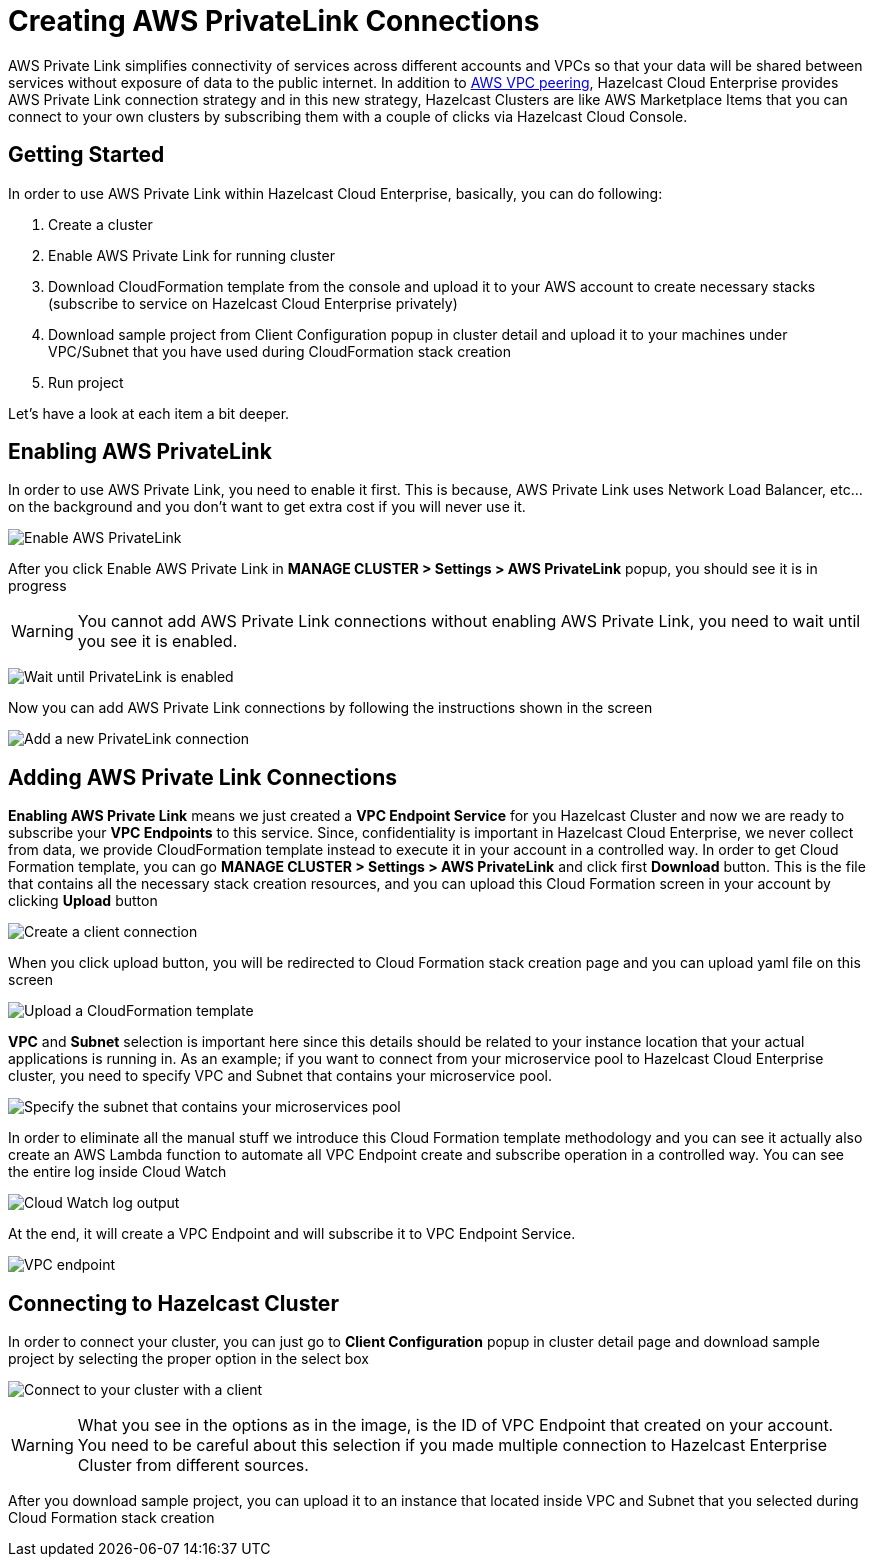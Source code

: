 = Creating AWS PrivateLink Connections

AWS Private Link simplifies connectivity of services across different accounts and VPCs so that your data will be shared between services without exposure of data to the public internet. In addition to xref:aws-vpc-peering.adoc[AWS VPC peering], Hazelcast Cloud Enterprise provides AWS Private Link connection strategy and in this new strategy, Hazelcast Clusters are like AWS Marketplace Items that you can connect to your own clusters by subscribing them with a couple of clicks via Hazelcast Cloud Console.

== Getting Started

In order to use AWS Private Link within Hazelcast Cloud Enterprise, basically, you can do following:

. Create a cluster
. Enable AWS Private Link for running cluster
. Download CloudFormation template from the console and upload it to your AWS account to create necessary stacks (subscribe to service on Hazelcast Cloud Enterprise privately)
. Download sample project from Client Configuration popup in cluster detail and upload it to your machines under VPC/Subnet that you have used during CloudFormation stack creation
. Run project

Let's have a look at each item a bit deeper.

== Enabling AWS PrivateLink

In order to use AWS Private Link, you need to enable it first. This is because, AWS Private Link uses Network Load Balancer, etc... on the background and you don't want to get extra cost if you will never use it.

image:enable-aws-private-link.png[Enable AWS PrivateLink]

After you click Enable AWS Private Link in *MANAGE CLUSTER > Settings > AWS PrivateLink* popup, you should see it is in progress

WARNING: You cannot add AWS Private Link connections without enabling AWS Private Link, you need to wait until you see it is enabled.

image:aws-private-link-progress.png[Wait until PrivateLink is enabled]

Now you can add AWS Private Link connections by following the instructions shown in the screen

image:new-aws-private-link.png[Add a new PrivateLink connection]

== Adding AWS Private Link Connections

*Enabling AWS Private Link* means we just created a *VPC Endpoint Service* for you Hazelcast Cluster and now we are ready to subscribe your *VPC Endpoints* to this service. Since, confidentiality is important in Hazelcast Cloud Enterprise, we never collect from data, we provide CloudFormation template instead to execute it in your account in a controlled way. In order to get Cloud Formation template, you can go *MANAGE CLUSTER > Settings > AWS PrivateLink* and click first *Download* button. This is the file that contains all the necessary stack creation resources, and you can upload this Cloud Formation screen in your account by clicking *Upload* button

image:new-aws-private-link-connection.png[Create a client connection]

When you click upload button, you will be redirected to Cloud Formation stack creation page and you can upload yaml file on this screen

image:aws-private-link-template.png[Upload a CloudFormation template]

*VPC* and *Subnet* selection is important here since this details should be related to your instance location that your actual applications is running in. As an example; if you want to connect from your microservice pool to Hazelcast Cloud Enterprise cluster, you need to specify VPC and Subnet that contains your microservice pool.

image:aws-private-link-subnets.png[Specify the subnet that contains your microservices pool]

In order to eliminate all the manual stuff we introduce this Cloud Formation template methodology and you can see it actually also create an AWS Lambda function to automate all VPC Endpoint create and subscribe operation in a controlled way. You can see the entire log inside Cloud Watch

image:cloud-watch-log.png[Cloud Watch log output]

At the end, it will create a VPC Endpoint and will subscribe it to VPC Endpoint Service.

image:aws-vpc-endpoint.png[VPC endpoint]

== Connecting to Hazelcast Cluster

In order to connect your cluster, you can just go to *Client Configuration* popup in cluster detail page and download sample project by selecting the proper option in the select box

image:aws-private-link-client.png[Connect to your cluster with a client]

WARNING: What you see in the options as in the image, is the ID of VPC Endpoint that created on your account. You need to be careful about this selection if you made multiple connection to Hazelcast Enterprise Cluster from different sources.

After you download sample project, you can upload it to an instance that located inside VPC and Subnet that you selected during Cloud Formation stack creation